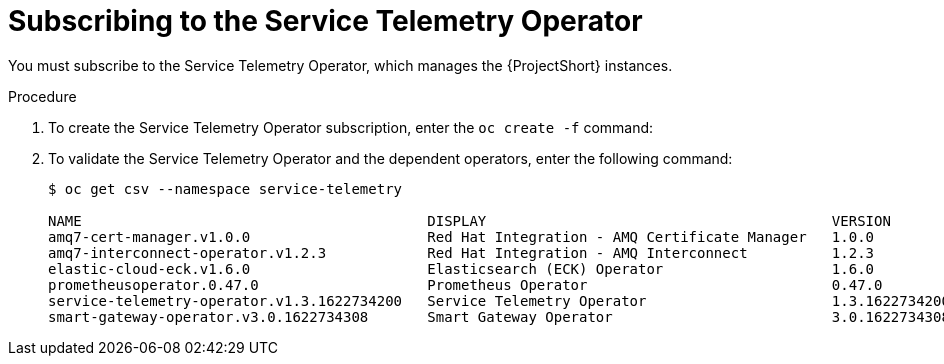 // Module included in the following assemblies:
//
// <List assemblies here, each on a new line>

// This module can be included from assemblies using the following include statement:
// include::<path>/proc_subscribing-to-the-service-telemetry-operator.adoc[leveloffset=+1]

// The file name and the ID are based on the module title. For example:
// * file name: proc_doing-procedure-a.adoc
// * ID: [id='proc_doing-procedure-a_{context}']
// * Title: = Doing procedure A
//
// The ID is used as an anchor for linking to the module. Avoid changing
// it after the module has been published to ensure existing links are not
// broken.
//
// The `context` attribute enables module reuse. Every module's ID includes
// {context}, which ensures that the module has a unique ID even if it is
// reused multiple times in a guide.
//
// Start the title with a verb, such as Creating or Create. See also
// _Wording of headings_ in _The IBM Style Guide_.
[id="subscribing-to-the-service-telemetry-operator_{context}"]
= Subscribing to the Service Telemetry Operator

[role="_abstract"]
You must subscribe to the Service Telemetry Operator, which manages the {ProjectShort} instances.

.Procedure

. To create the Service Telemetry Operator subscription, enter the `oc create -f` command:
+
ifeval::["{build}" == "upstream"]
[source,bash]
----
$ oc create -f - <<EOF
apiVersion: operators.coreos.com/v1alpha1
kind: Subscription
metadata:
  name: service-telemetry-operator
  namespace: service-telemetry
spec:
  channel: stable-1.3
  installPlanApproval: Automatic
  name: service-telemetry-operator
  source: infrawatch-operators
  sourceNamespace: openshift-marketplace
EOF
----
endif::[]
ifeval::["{build}" == "downstream"]
[source,bash]
----
$ oc create -f - <<EOF
apiVersion: operators.coreos.com/v1alpha1
kind: Subscription
metadata:
  name: service-telemetry-operator
  namespace: service-telemetry
spec:
  channel: stable-1.3
  installPlanApproval: Automatic
  name: service-telemetry-operator
  source: redhat-operators
  sourceNamespace: openshift-marketplace
EOF
----
endif::[]


. To validate the Service Telemetry Operator and the dependent operators, enter the following command:
+
[source,bash,options="nowrap",subs="+quotes"]
----
$ oc get csv --namespace service-telemetry

NAME                                         DISPLAY                                         VERSION          REPLACES                            PHASE
amq7-cert-manager.v1.0.0                     Red Hat Integration - AMQ Certificate Manager   1.0.0                                                Succeeded
amq7-interconnect-operator.v1.2.3            Red Hat Integration - AMQ Interconnect          1.2.3            amq7-interconnect-operator.v1.2.2   Succeeded
elastic-cloud-eck.v1.6.0                     Elasticsearch (ECK) Operator                    1.6.0            elastic-cloud-eck.v1.5.0            Succeeded
prometheusoperator.0.47.0                    Prometheus Operator                             0.47.0           prometheusoperator.0.37.0           Succeeded
service-telemetry-operator.v1.3.1622734200   Service Telemetry Operator                      1.3.1622734200                                       Succeeded
smart-gateway-operator.v3.0.1622734308       Smart Gateway Operator                          3.0.1622734308                                       Succeeded
----
